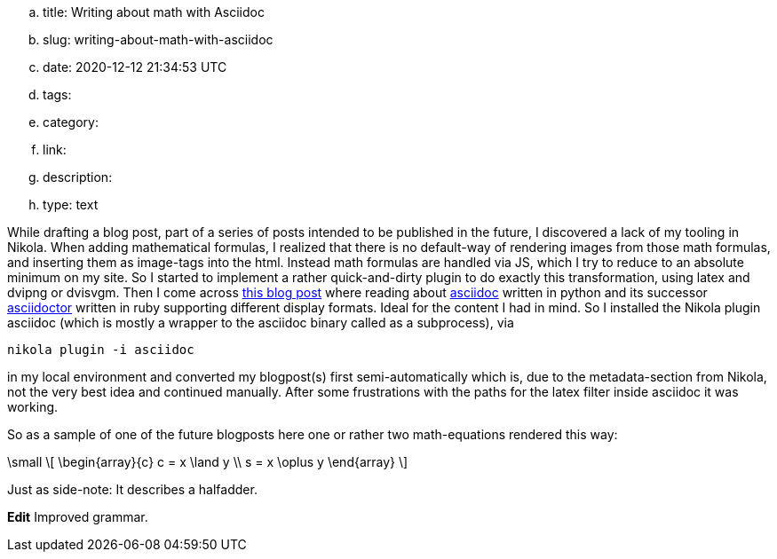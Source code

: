 .. title: Writing about math with Asciidoc
.. slug: writing-about-math-with-asciidoc
.. date: 2020-12-12 21:34:53 UTC
.. tags: 
.. category: 
.. link: 
.. description: 
.. type: text

While drafting a blog post, part of a series of posts intended to be published in the future,
I discovered a lack of my tooling in Nikola. When adding mathematical formulas, 
I realized that there is no default-way of rendering images from those math formulas,
and inserting them as image-tags into the html. Instead math formulas are handled via JS, which I try 
to reduce to an absolute minimum on my site.
So I started to implement a rather quick-and-dirty plugin to do exactly this transformation, using 
latex and dvipng or dvisvgm. 
Then I come across https://erikwinter.nl/articles/2020/why-i-built-my-own-shitty-static-site-generator/[this blog post] 
where reading about https://asciidoc.org/[asciidoc] written in python and its successor https://asciidoctor.org/[asciidoctor] written
in ruby supporting different display formats. Ideal for the content I had in mind. So I installed the Nikola plugin asciidoc 
(which is mostly a wrapper to the asciidoc binary called as a subprocess), via

 nikola plugin -i asciidoc

in my local environment and converted my blogpost(s) first semi-automatically which is, due to the metadata-section from 
Nikola, not the very best idea and continued manually.
After some frustrations with the paths for the latex filter inside asciidoc it was working.

So as a sample of one of the future blogposts here one or rather two math-equations rendered this way:

["latex","../images/half-adder.svg",imgfmt="svg",width="45%"]
\small
\[
\begin{array}{c}
c = x \land y \\
s = x \oplus y
\end{array}
\]

Just as side-note: It describes a halfadder.

*Edit* Improved grammar.
